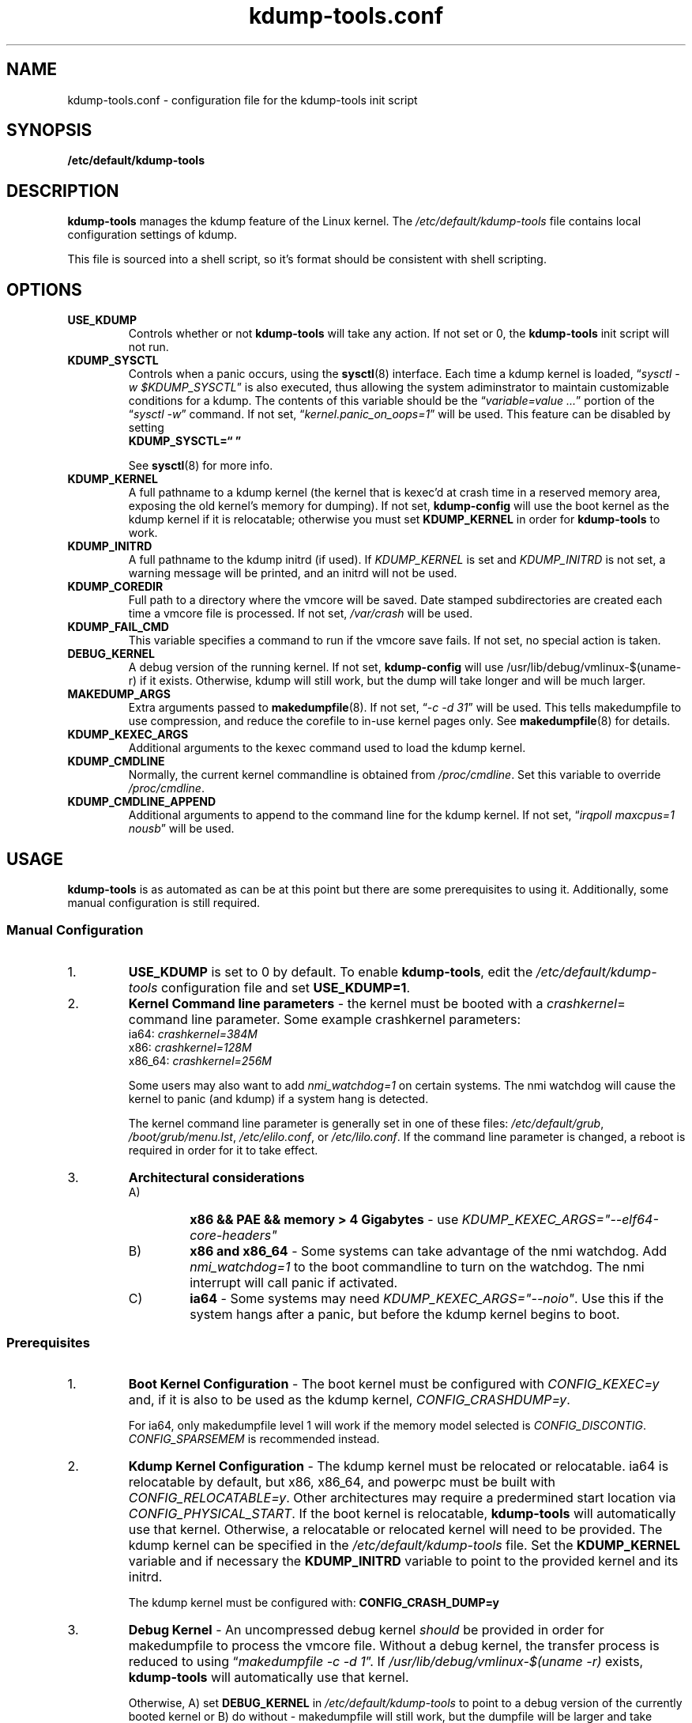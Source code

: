 .\"
.TH "kdump-tools.conf" "5" "April 2007" "kdump-tools v1.1.3" "Linux System Administrator's Manual"
.SH NAME
kdump-tools.conf \- configuration file for the kdump-tools init script
.SH SYNOPSIS
.TP
.B /etc/default/kdump-tools
.SH DESCRIPTION
.PP 
.B kdump-tools
manages the kdump feature of the Linux kernel.  The 
.I /etc/default/kdump-tools 
file contains local configuration settings of kdump.
.PP
This file is sourced into a shell script, so it's format should be consistent
with shell scripting.
.\"
.\" # ---------------------------------------------------------------------------
.\"
.SH OPTIONS
.TP
.B USE_KDUMP 
Controls whether or not 
.B kdump-tools 
will take any action.
If not set or 0, the 
.B kdump-tools
init script will not run.
.TP
.B KDUMP_SYSCTL
Controls when a panic occurs, using the 
.BR sysctl (8)
interface.  Each time a kdump kernel is loaded, 
.RI \*(lq "sysctl -w $KDUMP_SYSCTL" \*(rq
is also executed, thus allowing the system adiminstrator 
to maintain customizable conditions for a kdump.  
The contents of this variable should be the
.RI \*(lq "variable=value ..." \*(rq 
portion of the 
.RI \*(lq "sysctl -w" \*(rq 
command.  If not set, 
.RI \*(lq  "kernel.panic_on_oops=1" \*(rq
will be used.  This feature can be disabled by setting 
.br
.B KDUMP_SYSCTL=\*(lq  \*(rq

See
.BR sysctl (8)
for more info.
.\"
.\" # ---------------------------------------------------------------------------
.\"
.TP
.B KDUMP_KERNEL 
A full pathname to a kdump kernel (the kernel that is kexec'd at crash time
in a reserved memory area, exposing the old kernel's memory for dumping).  If
not set, 
.B kdump-config 
will use the boot kernel as the kdump kernel if it is relocatable; otherwise
you must set
.B KDUMP_KERNEL
in order for
.B kdump-tools
to work.
.TP
.B KDUMP_INITRD
A full pathname to the kdump initrd (if used).  If 
.I KDUMP_KERNEL
is set and 
.I KDUMP_INITRD
is not set, a warning message will be printed, and an initrd will not be used.
.\"
.\" # ---------------------------------------------------------------------------
.\"
.TP
.B KDUMP_COREDIR
Full path to a directory where the vmcore will be saved.
Date stamped subdirectories are created each time a vmcore file is processed.
If not set, 
.I /var/crash
will be used.
.TP
.B KDUMP_FAIL_CMD
This variable specifies a command to run if the vmcore save fails.
If not set, no special action is taken.
.\"
.\" 
.\"
.TP
.B DEBUG_KERNEL
A debug version of the running kernel.  If not set, 
.B kdump-config 
will use /usr/lib/debug/vmlinux-$(uname-r) if it exists.  Otherwise, kdump
will still work, but the dump will take longer and will be much larger.
.TP
.B MAKEDUMP_ARGS
Extra arguments passed to 
.BR makedumpfile (8).
If not set, 
.RI \*(lq "-c -d 31" \*(rq 
will be used.  This tells makedumpfile to use compression, 
and reduce the corefile to in-use kernel pages only.  See 
.BR makedumpfile (8)
for details.
.\"
.\" # ---------------------------------------------------------------------------
.\"
.TP
.B KDUMP_KEXEC_ARGS
Additional arguments to the kexec command used to load the kdump kernel.
.TP
.B KDUMP_CMDLINE
Normally, the current kernel commandline is obtained from 
.IR /proc/cmdline .  
Set this variable to override 
.IR /proc/cmdline .
.TP
.B KDUMP_CMDLINE_APPEND
Additional arguments to append to the command line for the kdump kernel.  
If not set,  
.RI \*(lq "irqpoll maxcpus=1 nousb" \*(rq
will be used.
.\"
.\" # ---------------------------------------------------------------------------
.\"
.SH USAGE
.PP 
.B kdump-tools 
is as automated as can be at this point but there are some
prerequisites to using it.  Additionally, some manual configuration
is still required. 
.SS Manual Configuration
.IP 1. 
.B USE_KDUMP 
is set to 0 by default.  To enable
.BR kdump-tools ,
edit the 
.I /etc/default/kdump-tools
configuration file and set 
.BR USE_KDUMP=1 .
.\"
.\"
.IP 2. 
.B Kernel Command line parameters
\- the kernel must be booted with a 
.IR crashkernel = 
command line parameter.  Some example crashkernel parameters:
.nf
    ia64:       \fIcrashkernel=384M\fR
    x86:        \fIcrashkernel=128M\fR
    x86_64:     \fIcrashkernel=256M\fR
.fi

Some users may also want to add 
.I nmi_watchdog=1 
on certain systems.  The nmi watchdog will cause the kernel to panic 
(and kdump) if a system hang is detected.

The kernel command line parameter is generally set in one of these files:
.IR /etc/default/grub ,
.IR /boot/grub/menu.lst ,
.IR /etc/elilo.conf ,
or
.IR /etc/lilo.conf .
If the command line parameter is changed, a reboot is required in
order for it to take effect.
.\"
.\"
.IP 3. 
.B Architectural considerations
.RS
.IP A)
.B
x86 && PAE && memory > 4 Gigabytes
\- use
.I
KDUMP_KEXEC_ARGS="--elf64-core-headers"
.IP B)
.B
x86 and x86_64
\- Some systems can take advantage of the nmi watchdog.  Add
.I
nmi_watchdog=1
to the boot commandline to turn on the watchdog.
The nmi interrupt will call panic if activated.
.IP C)
.B
ia64
\- Some systems may need
.IR KDUMP_KEXEC_ARGS="--noio" .
Use this if the system hangs after a panic, but before the kdump kernel
begins to boot.
.RE
.\"
.\"
.SS Prerequisites
.IP 1. 
.B Boot Kernel Configuration
\- The boot kernel must be configured with
.IR CONFIG_KEXEC=y
and, if it is also to be used as the kdump kernel,
.IR CONFIG_CRASHDUMP=y .

For ia64, only makedumpfile level 1 will work if the
memory model selected is
.IR CONFIG_DISCONTIG . 
.IR CONFIG_SPARSEMEM
is recommended instead.
.\"
.\"
.IP 2. 
.B Kdump Kernel Configuration
\- The kdump kernel must be relocated or relocatable.  ia64 is relocatable by
default, but x86, x86_64, and powerpc must be built with
.IR CONFIG_RELOCATABLE=y .
Other architectures may require a predermined start location via
.IR CONFIG_PHYSICAL_START .
If the boot kernel is relocatable,
.B kdump-tools
will automatically use that kernel. 
Otherwise, a relocatable or relocated kernel will need to be provided.
The kdump kernel can be specified in the 
.I /etc/default/kdump-tools 
file.
Set the 
.B KDUMP_KERNEL 
variable and if necessary the 
.B KDUMP_INITRD 
variable to point to the provided kernel and its initrd.

The kdump kernel must be configured with:
.B CONFIG_CRASH_DUMP=y
.\"
.\"
.IP 3. 
.B Debug Kernel
\- An uncompressed debug kernel
.I should 
be provided in order for makedumpfile to process the vmcore file.  
Without a debug kernel, the transfer process is reduced to using 
.RI \*(lq "makedumpfile -c -d 1" \*(rq.
If
.I /usr/lib/debug/vmlinux-$(uname -r)
exists,
.B kdump-tools
will automatically use that kernel.

Otherwise, A) set
.B DEBUG_KERNEL 
in 
.I /etc/default/kdump-tools 
to point to a debug version of the currently booted kernel or 
B) do without - makedumpfile will still work, but the dumpfile will be larger 
and take longer to save to disk.
.\"
.\" # ---------------------------------------------------------------------------
.\"
.SH EXAMPLES
.PP
Also panic and kdump on oom:
.RS
KDUMP_SYSCTL="kernel.panic_on_oops=1 vm.panic_on_oom=1"
.RE
.PP 
Use this option on x86 systems with PAE and more than 4 gig of memory:
.RS
KDUMP_KEXEC_ARGS="--elf64-core-headers"
.RE
.PP
This option starts a shell if 
.B kdump-tools 
cannot save the vmcore file:
.RS
KDUMP_FAIL_CMD="/bin/bash; reboot -f"
.RE
.\"
.\" # ---------------------------------------------------------------------------
.\"
.SH FILES
.TP 25
.I /etc/init.d/kdump-tools
an init script to automatically load a kdump kernel, or save a vmcore and reboot.
.TP 25
.I /etc/default/kdump-tools
the
.B kdump-tools 
configuration file
.TP 25
.I /var/crash/kernel_link
a link to the current debug kernel
.TP 25
.I /var/crash/kexec_cmd
the last kexec_cmd executed by 
.B kdump-config
.\"
.\" # ---------------------------------------------------------------------------
.\"
.SH DIAGNOSTICS
.PP
See
.BR kdump-config (8)
for explanations of various error messages.
.\"
.\" # ---------------------------------------------------------------------------
.\"
.SH SEE ALSO
.PP 
.I /usr/share/doc/kdump-tools/README
.br
.I /usr/share/doc/kdump-tools/README.Debian
.br
.BR kdump-config (8),
.BR kexec (8),
.BR sysctl (8),
.BR makedumpfile (8),
.BR crash (8),
.BR gdb (1),
.SH AUTHOR
.PP 
Terry Loftin <terry.loftin@hp.com>
